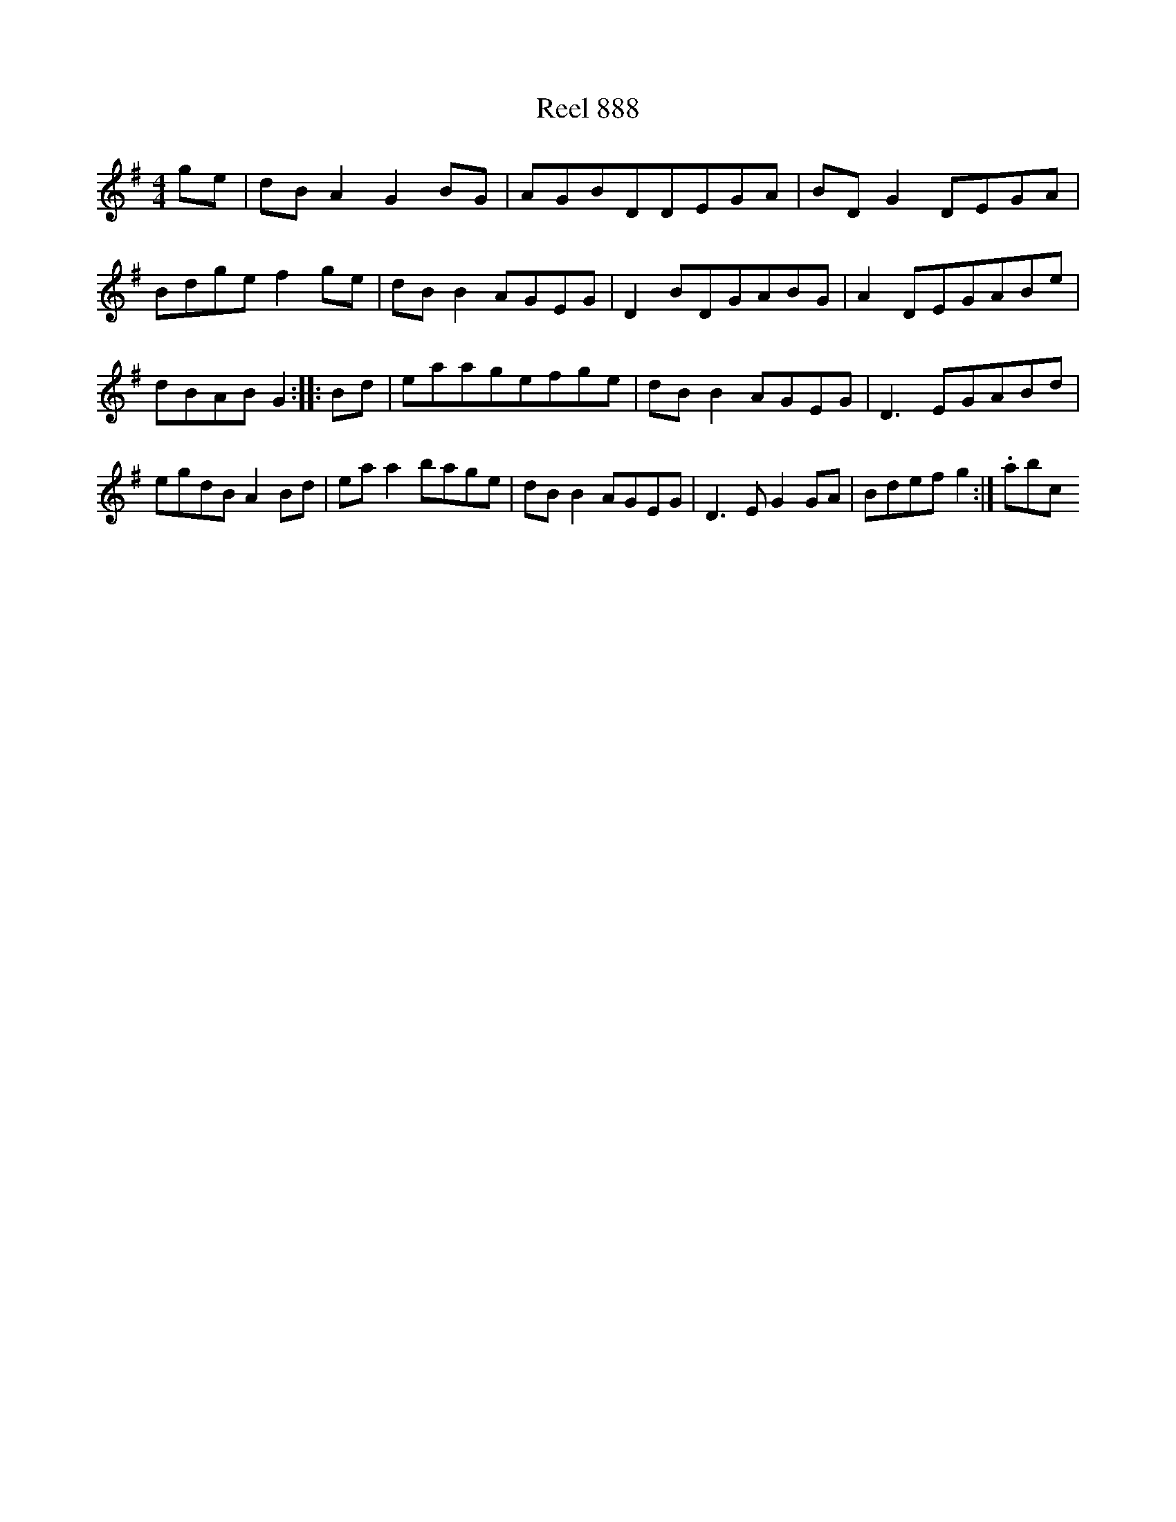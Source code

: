 X:888
T:Reel 888
L:1/8
M: 4/4
K: G Major
ge|dBA2G2BG|AGBDDEGA|BDG2DEGA|Bdgef2ge|dBB2AGEG|D2BDGABG|A2DEGABe|dBABG2:||:Bd|eaagefge|dBB2AGEG|D3EGABd|egdBA2Bd|eaa2bage|dBB2AGEG|D3EG2GA|Bdefg2:|.abc